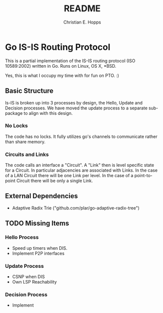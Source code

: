 #+TITLE: README
#+AUTHOR: Christian E. Hopps
#+EMAIL: chopps@gmail.com
#+STARTUP: indent

* Go IS-IS Routing Protocol
This is a partial implementation of the IS-IS routing protocol (ISO 10589:2002)
written in Go. Runs on Linux, OS X, *BSD.

 Yes, this is what I occupy my time with for fun on PTO. :)

** Basic Structure
Is-IS is broken up into 3 processes by design, the Hello, Update and Decision
processes. We have moved the update process to a separate sub-package to align
with this design.

*** No Locks
The code has no locks. It fully utilizes go's channels to communicate rather
than share memory.

*** Circuits and Links
The code calls an interface a "Circuit". A "Link" then is level specific state
for a Circuit. In particular adjacencies are associated with Links. In the case
of a LAN Circuit there will be one Link per level. In the case of a
point-to-point Circuit there will be only a single Link.

** External Dependencies

- Adaptive Radix Trie ("github.com/plar/go-adaptive-radix-tree")

** TODO Missing Items
*** Hello Process
- Speed up timers when DIS.
- Implement P2P interfaces
*** Update Process
- CSNP when DIS
- Own LSP Reachability
*** Decision Process
- Implement

